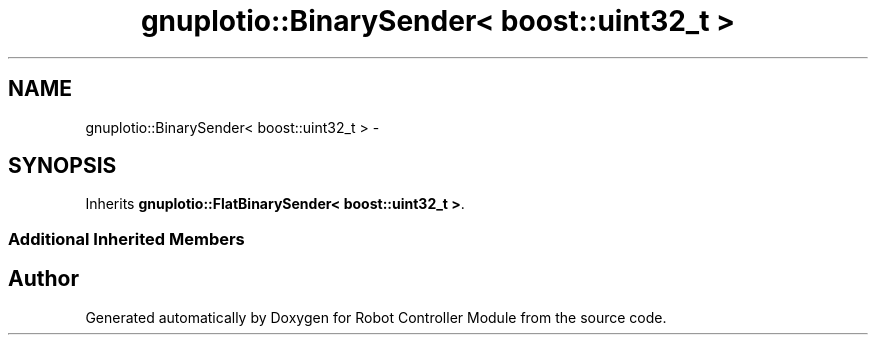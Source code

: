 .TH "gnuplotio::BinarySender< boost::uint32_t >" 3 "Mon Nov 25 2019" "Version 7.0" "Robot Controller Module" \" -*- nroff -*-
.ad l
.nh
.SH NAME
gnuplotio::BinarySender< boost::uint32_t > \- 
.SH SYNOPSIS
.br
.PP
.PP
Inherits \fBgnuplotio::FlatBinarySender< boost::uint32_t >\fP\&.
.SS "Additional Inherited Members"


.SH "Author"
.PP 
Generated automatically by Doxygen for Robot Controller Module from the source code\&.
